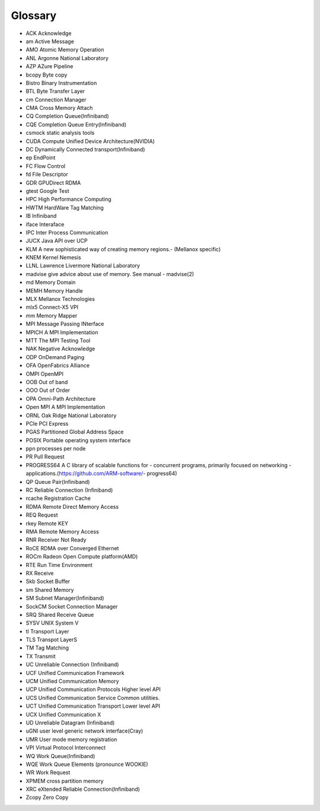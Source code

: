 Glossary
--------

- ACK	Acknowledge
- am	Active Message
- AMO	Atomic Memory Operation
- ANL	Argonne National Laboratory
- AZP	AZure Pipeline
- bcopy	Byte copy
- Bistro	Binary Instrumentation
- BTL	Byte Transfer Layer
- cm	Connection Manager
- CMA	Cross Memory Attach
- CQ	Completion Queue(Infiniband)
- CQE	Completion Queue Entry(Infiniband)
- csmock	static analysis tools
- CUDA	Compute Unified Device Architecture(NVIDIA)
- DC	Dynamically Connected transport(Infiniband)
- ep	EndPoint
- FC	Flow Control
- fd	File Descriptor
- GDR	GPUDirect RDMA
- gtest	Google Test
- HPC	High Performance Computing
- HWTM	HardWare Tag Matching
- IB	Infiniband
- iface	Interaface
- IPC	Inter Process Communication
- JUCX	Java API over UCP
- KLM	A new sophisticated way of creating memory regions.- (Mellanox specific)
- KNEM	Kernel Nemesis
- LLNL	Lawrence Livermore National Laboratory
- madvise	give advice about use of memory. See manual - madvise(2)
- md	Memory Domain
- MEMH	Memory Handle
- MLX	Mellanox Technologies
- mlx5	Connect-X5 VPI
- mm	Memory Mapper
- MPI	Message Passing INterface
- MPICH	A MPI Implementation
- MTT	The MPI Testing Tool
- NAK	Negative Acknowledge
- ODP	OnDemand Paging
- OFA	OpenFabrics Alliance
- OMPI	OpenMPI
- OOB	Out of band
- OOO	Out of Order
- OPA	Omni-Path Architecture
- Open MPI	A MPI Implementation
- ORNL	Oak Ridge National Laboratory
- PCIe	PCI Express
- PGAS	Partitioned Global Address Space
- POSIX	Portable operating system interface
- ppn	processes per node
- PR	Pull Request
- PROGRESS64	A C library of scalable functions for - concurrent programs, primarily focused on networking - applications.(https://github.com/ARM-software/- progress64)
- QP	Queue Pair(Infiniband)
- RC	Reliable Connection (Infiniband)
- rcache	Registration Cache
- RDMA	Remote Direct Memory Access
- REQ	Request
- rkey	Remote KEY
- RMA	Remote Memory Access
- RNR	Receiver Not Ready
- RoCE	RDMA over Converged Ethernet
- ROCm	Radeon Open Compute platform(AMD)
- RTE	Run Time Environment
- RX	Receive
- Skb	Socket Buffer
- sm	Shared Memory
- SM	Subnet Manager(Infiniband)
- SockCM	Socket Connection Manager
- SRQ	Shared Receive Queue
- SYSV	UNIX System V
- tl	Transport Layer
- TLS	Transpot LayerS
- TM	Tag Matching
- TX	Transmit
- UC	Unreliable Connection (Infiniband)
- UCF	Unified Communication Framework
- UCM	Unified Communication Memory
- UCP	Unified Communication Protocols Higher level API
- UCS	Unified Communication Service Common utilities.
- UCT	Unified Communication Transport Lower level API
- UCX	Unified Communication X
- UD	Unreliable Datagram (Infiniband)
- uGNI	user level generic network interface(Cray)
- UMR	User mode memory registration
- VPI	Virtual Protocol Interconnect
- WQ	Work Queue(Infiniband)
- WQE	Work Queue Elements (pronounce WOOKIE)
- WR	Work Request
- XPMEM	cross partition memory
- XRC	eXtended Reliable Connection(Infiniband)
- Zcopy	Zero Copy